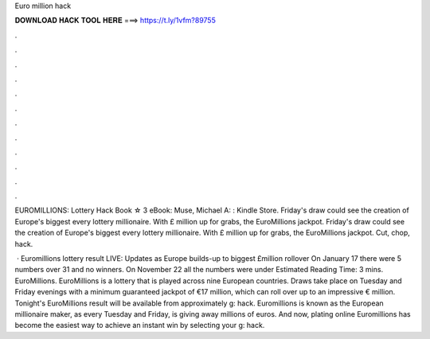 Euro million hack



𝐃𝐎𝐖𝐍𝐋𝐎𝐀𝐃 𝐇𝐀𝐂𝐊 𝐓𝐎𝐎𝐋 𝐇𝐄𝐑𝐄 ===> https://t.ly/1vfm?89755



.



.



.



.



.



.



.



.



.



.



.



.

EUROMILLIONS: Lottery Hack Book ☆ 3 eBook: Muse, Michael A: : Kindle Store. Friday's draw could see the creation of Europe's biggest every lottery millionaire. With £ million up for grabs, the EuroMillions jackpot. Friday's draw could see the creation of Europe's biggest every lottery millionaire. With £ million up for grabs, the EuroMillions jackpot. Cut, chop, hack.

 · Euromillions lottery result LIVE: Updates as Europe builds-up to biggest £million rollover On January 17 there were 5 numbers over 31 and no winners. On November 22 all the numbers were under Estimated Reading Time: 3 mins. EuroMillions. EuroMillions is a lottery that is played across nine European countries. Draws take place on Tuesday and Friday evenings with a minimum guaranteed jackpot of €17 million, which can roll over up to an impressive € million. Tonight's EuroMillions result will be available from approximately g: hack. Euromillions is known as the European millionaire maker, as every Tuesday and Friday, is giving away millions of euros. And now, plating online Euromillions has become the easiest way to achieve an instant win by selecting your g: hack.
